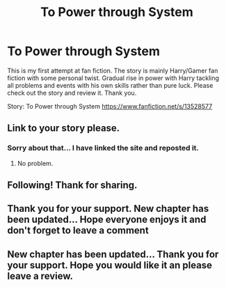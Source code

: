 #+TITLE: To Power through System

* To Power through System
:PROPERTIES:
:Author: Skuhere
:Score: 5
:DateUnix: 1584879479.0
:DateShort: 2020-Mar-22
:FlairText: Self-Promotion
:END:
This is my first attempt at fan fiction. The story is mainly Harry/Gamer fan fiction with some personal twist. Gradual rise in power with Harry tackling all problems and events with his own skills rather than pure luck. Please check out the story and review it. Thank you.

Story: To Power through System [[https://www.fanfiction.net/s/13528577]]


** Link to your story please.
:PROPERTIES:
:Author: HHrPie
:Score: 2
:DateUnix: 1584880521.0
:DateShort: 2020-Mar-22
:END:

*** Sorry about that... I have linked the site and reposted it.
:PROPERTIES:
:Author: Skuhere
:Score: 2
:DateUnix: 1584880878.0
:DateShort: 2020-Mar-22
:END:

**** No problem.
:PROPERTIES:
:Author: HHrPie
:Score: 2
:DateUnix: 1584881222.0
:DateShort: 2020-Mar-22
:END:


** Following! Thank for sharing.
:PROPERTIES:
:Author: 4400120
:Score: 2
:DateUnix: 1584903054.0
:DateShort: 2020-Mar-22
:END:


** Thank you for your support. New chapter has been updated... Hope everyone enjoys it and don't forget to leave a comment
:PROPERTIES:
:Author: Skuhere
:Score: 1
:DateUnix: 1584969252.0
:DateShort: 2020-Mar-23
:END:


** New chapter has been updated... Thank you for your support. Hope you would like it an please leave a review.
:PROPERTIES:
:Author: Skuhere
:Score: 1
:DateUnix: 1584969347.0
:DateShort: 2020-Mar-23
:END:
